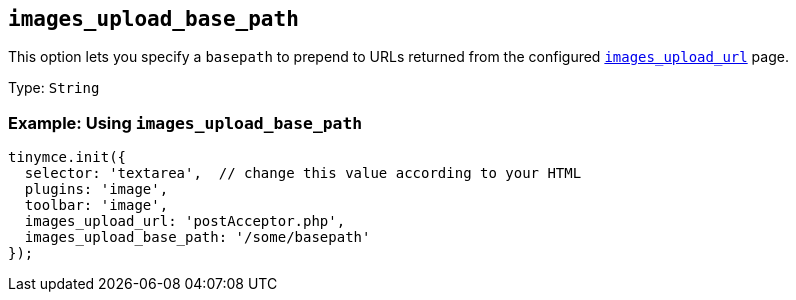 [[images_upload_base_path]]
== `+images_upload_base_path+`

This option lets you specify a `+basepath+` to prepend to URLs returned from the configured xref:file-image-upload.adoc#images_upload_url[`+images_upload_url+`] page.

Type: `+String+`

=== Example: Using `+images_upload_base_path+`

[source,js]
----
tinymce.init({
  selector: 'textarea',  // change this value according to your HTML
  plugins: 'image',
  toolbar: 'image',
  images_upload_url: 'postAcceptor.php',
  images_upload_base_path: '/some/basepath'
});
----

